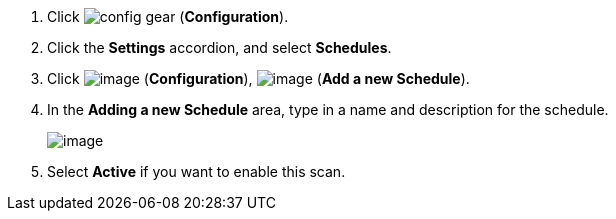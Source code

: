 . Click image:config-gear.png[] (*Configuration*).

. Click the *Settings* accordion, and select *Schedules*.

. Click image:../images/1847.png[image] (*Configuration*),
image:../images/1862.png[image] (*Add a new Schedule*).

. In the *Adding a new Schedule* area, type in a name and description for the
schedule.
+
image:../images/1940.png[image]

. Select *Active* if you want to enable this scan.
